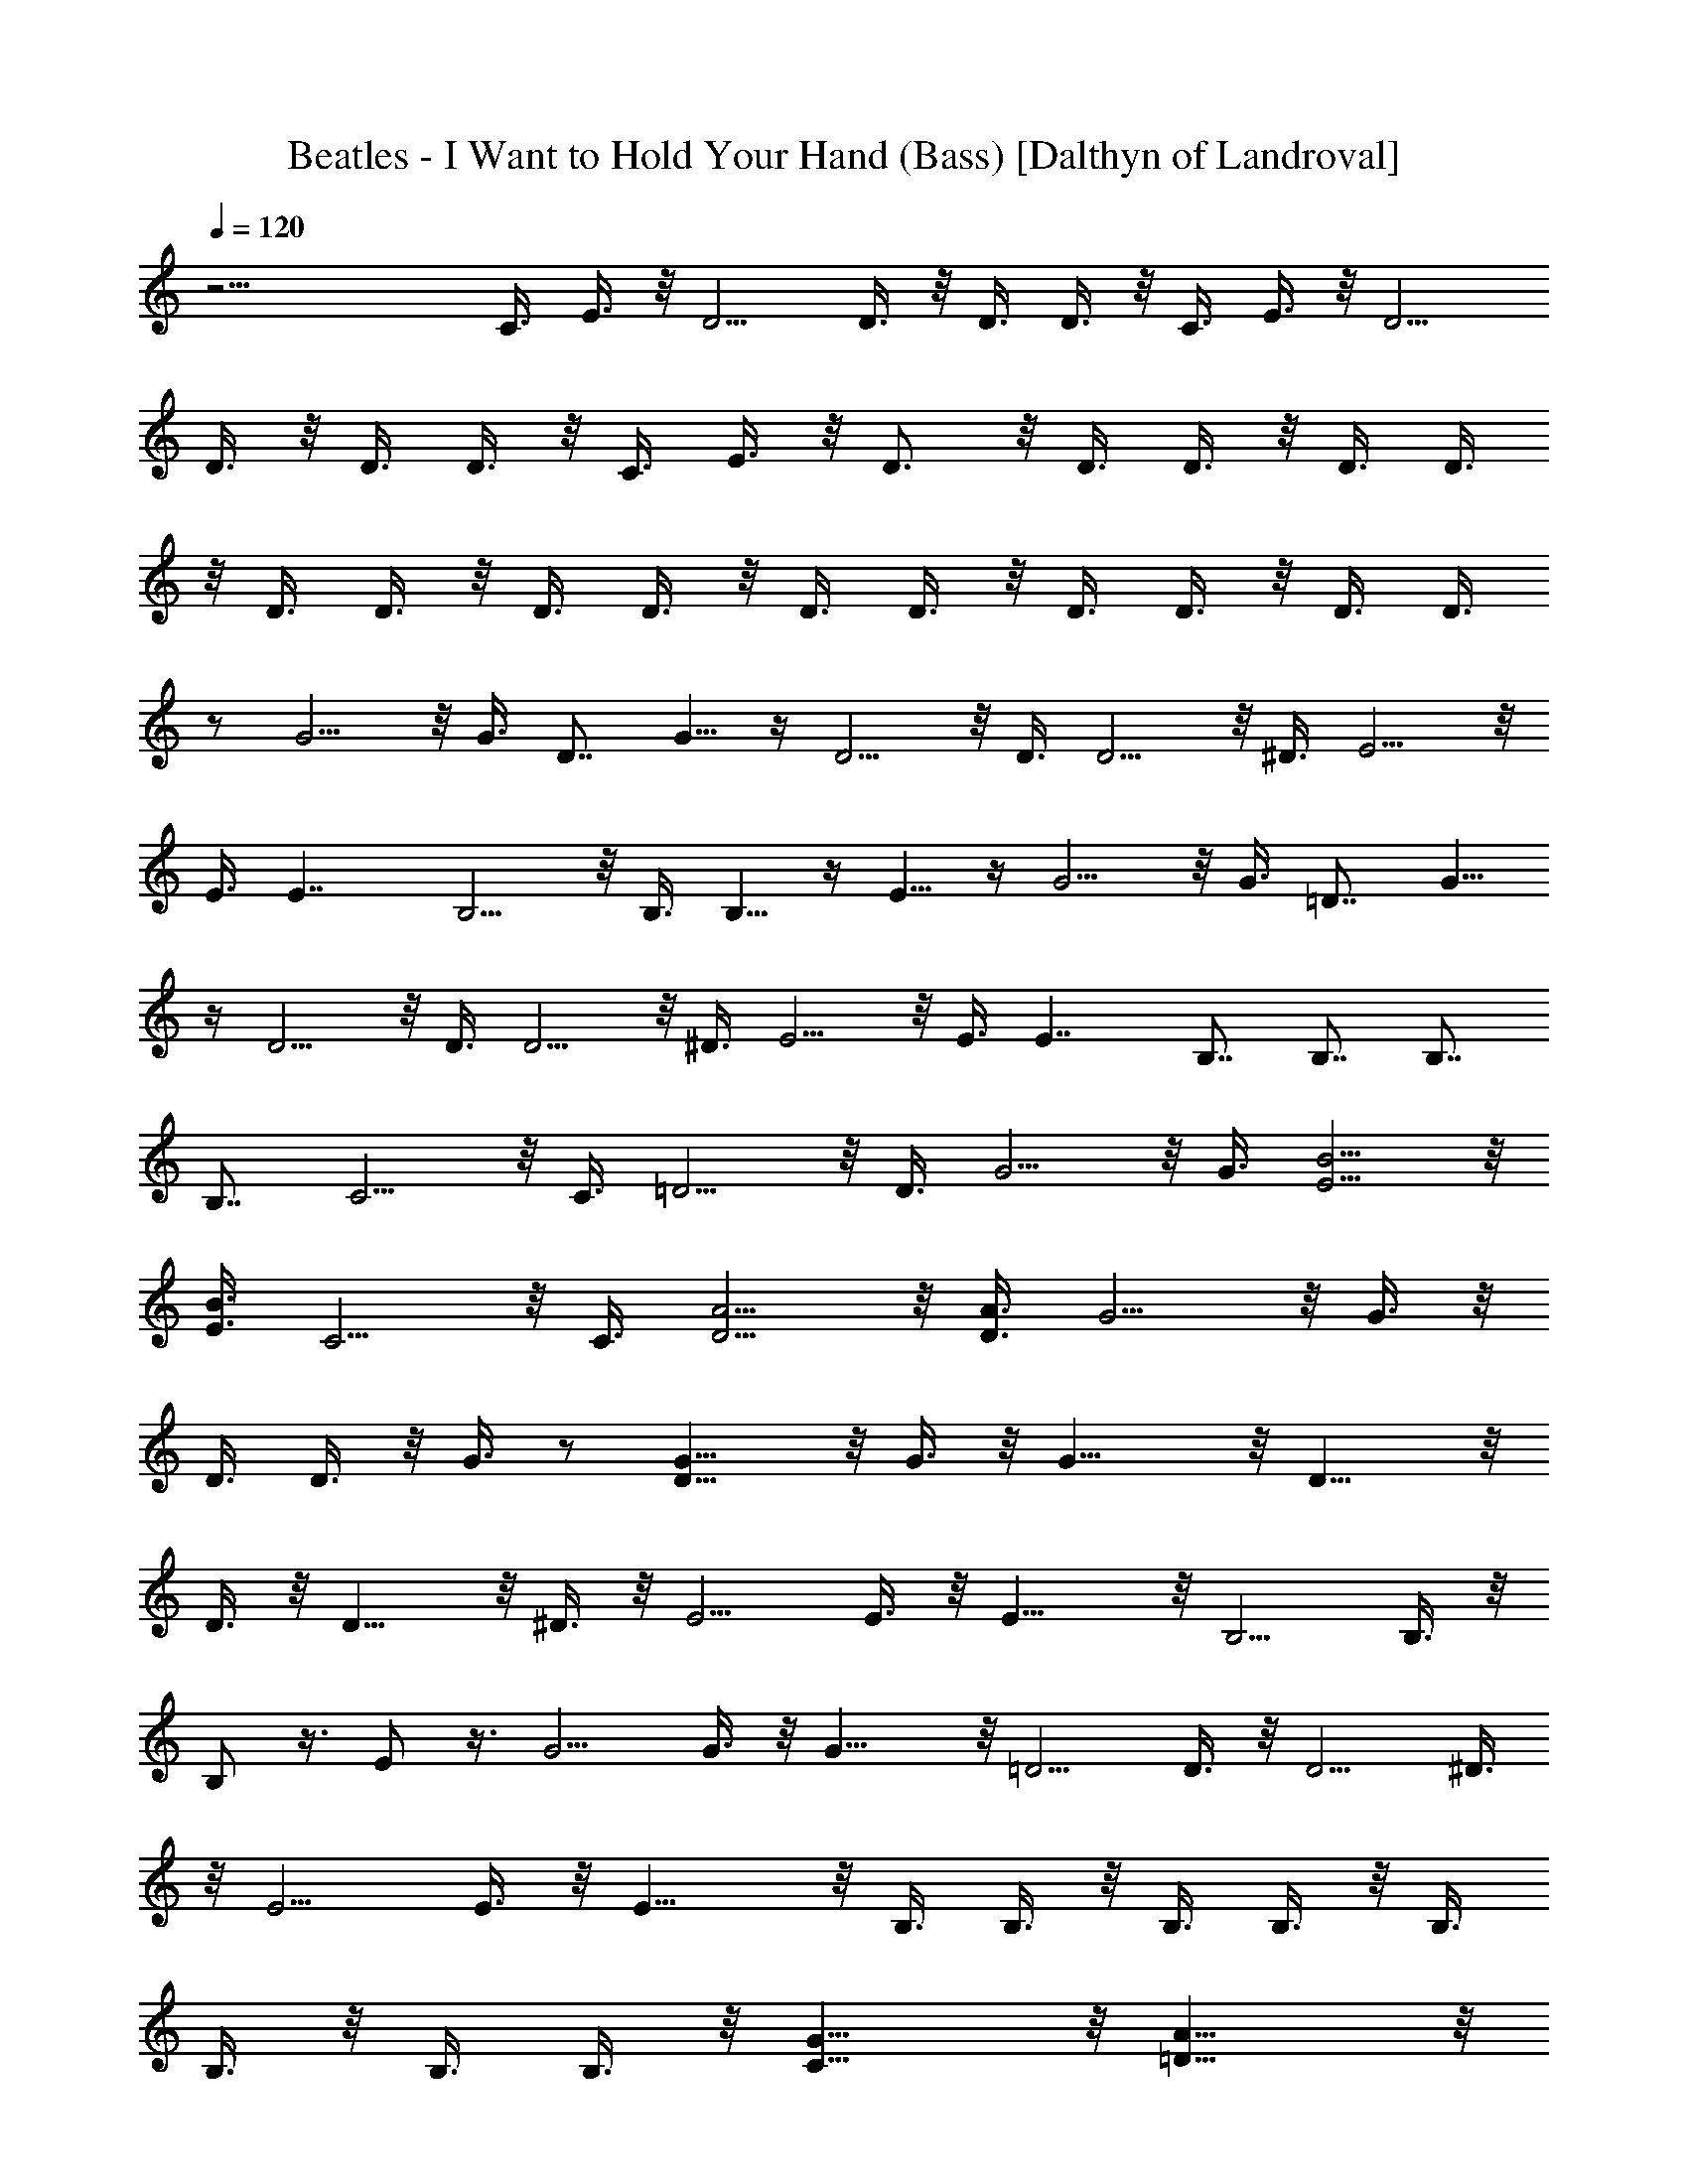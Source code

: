 X:1
T:Beatles - I Want to Hold Your Hand (Bass) [Dalthyn of Landroval]
L:1/4
Q:120
K:C
z23/4 C3/8 E3/8 z/8 D5/4 D3/8 z/8 D3/8 D3/8 z/8 C3/8 E3/8 z/8 D5/4
D3/8 z/8 D3/8 D3/8 z/8 C3/8 E3/8 z/8 D3/4 z/8 D3/8 D3/8 z/8 D3/8 D3/8
z/8 D3/8 D3/8 z/8 D3/8 D3/8 z/8 D3/8 D3/8 z/8 D3/8 D3/8 z/8 D3/8 D3/8
z/2 G5/4 z/8 G3/8 D7/8 G5/8 z/4 D5/4 z/8 D3/8 D5/4 z/8 ^D3/8 E5/4 z/8
E3/8 E7/4 B,5/4 z/8 B,3/8 B,5/8 z/4 E5/8 z/4 G5/4 z/8 G3/8 =D7/8 G5/8
z/4 D5/4 z/8 D3/8 D5/4 z/8 ^D3/8 E5/4 z/8 E3/8 E7/4 B,7/8 B,7/8 B,7/8
B,7/8 C5/4 z/8 C3/8 =D5/4 z/8 D3/8 G5/4 z/8 G3/8 [E5/4B5/4] z/8
[E3/8B3/8] C5/4 z/8 C3/8 [D5/4A5/4] z/8 [D3/8A3/8] G5/4 z/8 G3/8 z/8
D3/8 D3/8 z/8 G3/8 z/2 [D9/8G9/8] z/8 G3/8 z/8 G13/8 z/8 D9/8 z/8
D3/8 z/8 D9/8 z/8 ^D3/8 z/8 E5/4 E3/8 z/8 E13/8 z/8 B,5/4 B,3/8 z/8
B,/2 z3/8 E/2 z3/8 G5/4 G3/8 z/8 G13/8 z/8 =D5/4 D3/8 z/8 D5/4 ^D3/8
z/8 E5/4 E3/8 z/8 E13/8 z/8 B,3/8 B,3/8 z/8 B,3/8 B,3/8 z/8 B,3/8
B,3/8 z/8 B,3/8 B,3/8 z/8 [C13/8G13/8] z/8 [=D13/8A13/8] z/8
[G13/8d13/8] z/8 [E13/8B13/8] z/8 [C13/8G13/8] z/8 [D13/8A13/8] z/8
G5/4 G/2 D/2 z3/8 G/2 z3/8 [A5/4d5/4] [A/2d/2] [A13/8d13/8] z/8
[G5/4d5/4] [G/2d/2] [G13/8d13/8] z/8 [G5/4c5/4] [G/2c/2] [G13/8c13/8]
z/8 [A5/4e5/4] [A/2e/2] [A13/8e13/8] z/8 [A5/4d5/4] z/8 [A3/8d3/8]
[A13/8d13/8] z/8 [G5/4d5/4] z/8 [G3/8d3/8] [G13/8d13/8] z/8
[G5/4c5/4] z/8 [G3/8c3/8] [G3/8c3/8] z/8 E3/8 C3/8 z/8 D13/8 z/8 D3/8
D3/8 z/8 C3/8 E3/8 z/8 D5/4 D7/8 D3/8 z/8 C3/8 E3/8 z/8 D3/4 z/8 D/4
z/8 D3/8 z/8 D/4 z/8 D3/8 z/8 D/4 z/8 D3/8 z/8 D/4 z/8 D3/8 z/8 D/4
z/8 D3/8 z/8 D/4 z/8 D3/8 z/8 D/4 z/8 D3/8 z/2 [D5/4G5/4] z/8 G3/8
G7/4 D5/4 z/8 D3/8 D5/4 z/8 ^D3/8 E5/4 z/8 E3/8 E7/4 B,5/4 z/8 B,3/8
B,5/8 z/4 E5/8 z/4 G5/4 z/8 G3/8 G7/4 =D5/4 z/8 D3/8 D5/4 z/8 ^D3/8
E5/4 z/8 E3/8 E7/4 B,/2 B,3/8 B,/2 B,3/8 B,/2 B,3/8 B,/2 B,3/8
[C7/4G7/4] [=D7/4A7/4] [G7/4d7/4] [E7/4B7/4] [C7/4G7/4] z/8
[D13/8A13/8] z/8 G9/8 z/8 G3/8 z/8 D/2 z3/8 G/2 z3/8 [A9/8d9/8] z/8
[A3/8d3/8] z/8 [A13/8d13/8] z/8 [G5/4d5/4] [G3/8d3/8] z/8
[G13/8d13/8] z/8 [G5/4c5/4] [G3/8c3/8] z/8 [G13/8c13/8] z/8
[A5/4e5/4] [A3/8e3/8] z/8 [A13/8e13/8] z/8 [A5/4d5/4] [A3/8d3/8] z/8
[A13/8d13/8] z/8 [G5/4d5/4] [G3/8d3/8] z/8 [G13/8d13/8] z/8
[G5/4c5/4] [G3/8c3/8] z/8 [G3/8c3/8] E3/8 z/8 C3/8 D7/4 D3/8 z/8 D3/8
C3/8 z/8 E3/8 D5/4 z/8 D7/8 D3/8 C/2 E3/8 D7/8 D3/8 z/8 D/4 z/8 D3/8
z/8 D/4 z/8 D3/8 z/8 D/4 z/8 D3/8 z/8 D/4 z/8 D3/8 z/8 D/4 z/8 D3/8
z/8 D/4 z/8 D3/8 z/8 D/4 z5/8 [D5/4G5/4] G/2 G7/4 D5/4 D/2 D5/4 ^D/2
E5/4 E/2 E7/4 B,5/4 B,/2 B,/2 z3/8 E/2 z3/8 G5/4 G/2 G7/4 =D5/4 z/8
D3/8 D5/4 z/8 ^D3/8 E5/4 z/8 E3/8 E7/4 B,3/8 z/8 B,3/8 B,3/8 z/8
B,3/8 B,3/8 z/8 B,3/8 B,3/8 z/8 B,3/8 [C13/8G13/8] z/8 [=D13/8A13/8]
z/8 [G13/8d13/8] z/8 [E13/8B13/8] z/8 [C13/8G13/8] z/8 [D13/8A13/8]
z/8 B,3/8 z/8 B,/4 z/8 B,3/8 z/8 B,/4 z/8 B,3/8 z/8 B,/4 z/8 B,3/8
z/8 B,/4 z/8 [C5/4G5/4] z/8 [C3/8G3/8] [C7/4G7/4] C5/8 E5/8 D5/8 C5/8
E5/8 z/8 D5/8 G9/2 